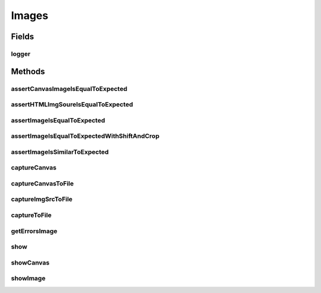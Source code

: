 .. java:import:: com.google.common.collect ImmutableList

.. java:import:: org.openqa.selenium Dimension

.. java:import:: org.openqa.selenium JavascriptExecutor

.. java:import:: org.openqa.selenium NoSuchElementException

.. java:import:: org.openqa.selenium OutputType

.. java:import:: org.openqa.selenium Point

.. java:import:: org.openqa.selenium TakesScreenshot

.. java:import:: org.openqa.selenium WebElement

.. java:import:: javax.imageio ImageIO

.. java:import:: java.awt.image BufferedImage

.. java:import:: java.io ByteArrayInputStream

.. java:import:: java.io File

.. java:import:: java.io IOException

.. java:import:: java.io InputStream

.. java:import:: java.net URL

.. java:import:: java.util ArrayList

.. java:import:: java.util Arrays

.. java:import:: java.util Base64

.. java:import:: java.util HashMap

.. java:import:: java.util List

.. java:import:: java.util Map

.. java:import:: java.util Optional

.. java:import:: java.util.concurrent.atomic AtomicReference

.. java:import:: java.util.logging Logger

Images
======

.. java:package:: com.github.loyada.jdollarx
   :noindex:

.. java:type:: public class Images

Fields
------
logger
^^^^^^

.. java:field:: static Logger logger
   :outertype: Images

Methods
-------
assertCanvasImageIsEqualToExpected
^^^^^^^^^^^^^^^^^^^^^^^^^^^^^^^^^^

.. java:method:: public static void assertCanvasImageIsEqualToExpected(InBrowser browser, Path el, InputStream expectedImageInput) throws IOException
   :outertype: Images

   Verify that the element's image is pixel-perfect

   :param browser: - browser
   :param el: - canvas to capture and verify
   :param expectedImageInput: reference image file
   :throws IOException: - file could not be read

assertHTMLImgSoureIsEqualToExpected
^^^^^^^^^^^^^^^^^^^^^^^^^^^^^^^^^^^

.. java:method:: public static void assertHTMLImgSoureIsEqualToExpected(InBrowser browser, Path el, InputStream expectedImageInput) throws IOException
   :outertype: Images

   Verify that an image downloaded from an HTML img src attribute, is pixel-perfect

   :param browser: - browser
   :param el: - HTML img element to capture and verify
   :param expectedImageInput: reference image file
   :throws IOException: - file could not be read

assertImageIsEqualToExpected
^^^^^^^^^^^^^^^^^^^^^^^^^^^^

.. java:method:: public static void assertImageIsEqualToExpected(InBrowser browser, Path el, InputStream expectedImageInput) throws IOException
   :outertype: Images

   Verify that the element's image is pixel-perfect

   :param browser: - browser
   :param el: - element to capture and verify
   :param expectedImageInput: reference image file
   :throws IOException: - file could not be read

assertImageIsEqualToExpectedWithShiftAndCrop
^^^^^^^^^^^^^^^^^^^^^^^^^^^^^^^^^^^^^^^^^^^^

.. java:method:: public static void assertImageIsEqualToExpectedWithShiftAndCrop(InBrowser browser, Path el, InputStream expectedImageInput, int maxShift) throws IOException
   :outertype: Images

   Verify that the element's image is pixel-perfect, but allowing some crop/shift

   :param browser: - browser
   :param el: - element to capture and verify
   :param expectedImageInput: reference image file
   :param maxShift: maximum pixels the images are shifted/cropped compared to each other (both on x and y axis)
   :throws IOException: - file could not be read

assertImageIsSimilarToExpected
^^^^^^^^^^^^^^^^^^^^^^^^^^^^^^

.. java:method:: public static void assertImageIsSimilarToExpected(InBrowser browser, Path el, InputStream expectedImageInput, int maxBadPixelsRatio) throws IOException
   :outertype: Images

   Verify the picture is "similar" to the reference image. Ignores minor differences between the pixels.

   :param browser: - browser
   :param el: - element to capture and validate
   :param expectedImageInput: - reference image
   :param maxBadPixelsRatio: - a positive number. For example: If it's 100, then 1% of the pixels can have major differences compared to the reference.
   :throws IOException: - image file could not be read

captureCanvas
^^^^^^^^^^^^^

.. java:method:: public static BufferedImage captureCanvas(InBrowser browser, Path canvas)
   :outertype: Images

captureCanvasToFile
^^^^^^^^^^^^^^^^^^^

.. java:method:: public static void captureCanvasToFile(InBrowser browser, Path el, File outputFile)
   :outertype: Images

   Save an HTML5 canvas to file. Optimized for canvas. Will fail if the element is not a canvas.

   :param browser: - browser
   :param el: - Path element to capture
   :param outputFile: - output file

captureImgSrcToFile
^^^^^^^^^^^^^^^^^^^

.. java:method:: public static void captureImgSrcToFile(InBrowser browser, Path imgEl, File outputFile)
   :outertype: Images

   Save the source of an HTML img element to file

   :param browser: - browser
   :param imgEl: - HTML img element to capture
   :param outputFile: - output file

captureToFile
^^^^^^^^^^^^^

.. java:method:: public static void captureToFile(InBrowser browser, Path el, File outputFile)
   :outertype: Images

   Save image to file

   :param browser: - browser
   :param el: - Path element to capture
   :param outputFile: - output file

getErrorsImage
^^^^^^^^^^^^^^

.. java:method:: public static Optional<BufferedImage> getErrorsImage(InBrowser browser, Path el, InputStream expectedImageInput) throws IOException
   :outertype: Images

   create and return an image that highlights the different pixels between the captured image and the reference image

   :param browser: - browser
   :param el: - element to capture and verify
   :param expectedImageInput: reference image file
   :throws IOException: - file could not be read
   :throws AssertionError: - images are not the same size
   :return: an image that highlights the different pixels. If the images are equal, returns an empty optional.

show
^^^^

.. java:method:: public static void show(InBrowser browser, Path el)
   :outertype: Images

   Display image of an element in a separate window. Does not work as an evaluation within the debugger.

   :param browser: - browser
   :param el: - the element to capture and display

showCanvas
^^^^^^^^^^

.. java:method:: public static void showCanvas(InBrowser browser, Path el)
   :outertype: Images

   Display image of an HTML5 canvas element in a separate window. Does not work as an evaluation within the debugger.

   :param browser: - browser
   :param el: - the element to capture and display

showImage
^^^^^^^^^

.. java:method:: static void showImage(BufferedImage image)
   :outertype: Images

